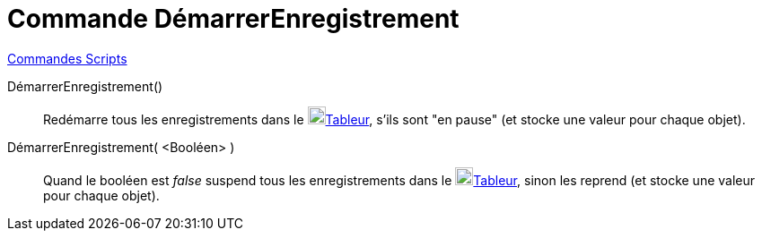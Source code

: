 = Commande DémarrerEnregistrement
:page-en: commands/StartRecord
ifdef::env-github[:imagesdir: /fr/modules/ROOT/assets/images]

xref:commands/Commandes_Scripts.adoc[ Commandes Scripts]

DémarrerEnregistrement()::
  Redémarre tous les enregistrements dans le image:32px-Menu_view_spreadsheet.svg.png[Menu view spreadsheet.svg,width=20,height=20]xref:/Tableur.adoc[Tableur], s'ils sont "en pause" (et stocke une valeur pour chaque objet).

DémarrerEnregistrement( <Booléen> )::
  Quand le booléen est _false_ suspend tous les enregistrements dans le image:32px-Menu_view_spreadsheet.svg.png[Menu view spreadsheet.svg,width=20,height=20]xref:/Tableur.adoc[Tableur], sinon les reprend (et stocke une valeur
  pour chaque objet).
